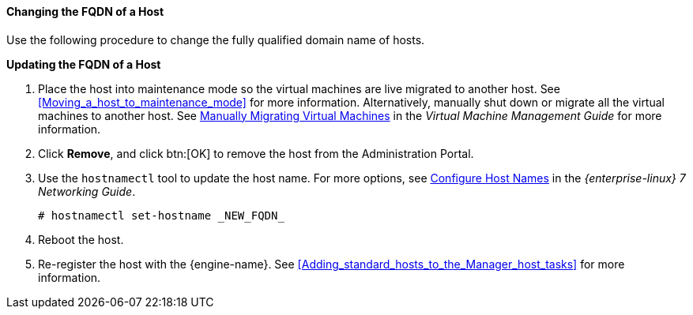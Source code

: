 :_content-type: PROCEDURE
[id="Changing_the_FQDN_of_a_Host"]
==== Changing the FQDN of a Host

Use the following procedure to change the fully qualified domain name of hosts.


*Updating the FQDN of a Host*

. Place the host into maintenance mode so the virtual machines are live migrated to another host. See xref:Moving_a_host_to_maintenance_mode[] for more information. Alternatively, manually shut down or migrate all the virtual machines to another host. See link:{URL_virt_product_docs}{URL_format}virtual_machine_management_guide/index#Manually_migrating_virtual_machines[Manually Migrating Virtual Machines] in the _Virtual Machine Management Guide_ for more information.
. Click *Remove*, and click btn:[OK] to remove the host from the Administration Portal.
. Use the `hostnamectl` tool to update the host name. For more options, see link:{URL_rhel_docs_legacy}html/Networking_Guide/ch-Configure_Host_Names.html[ Configure Host Names] in the _{enterprise-linux} 7 Networking Guide_.
+
[source,terminal]
----
# hostnamectl set-hostname _NEW_FQDN_
----
+
. Reboot the host.
. Re-register the host with the {engine-name}. See xref:Adding_standard_hosts_to_the_Manager_host_tasks[] for more information.

